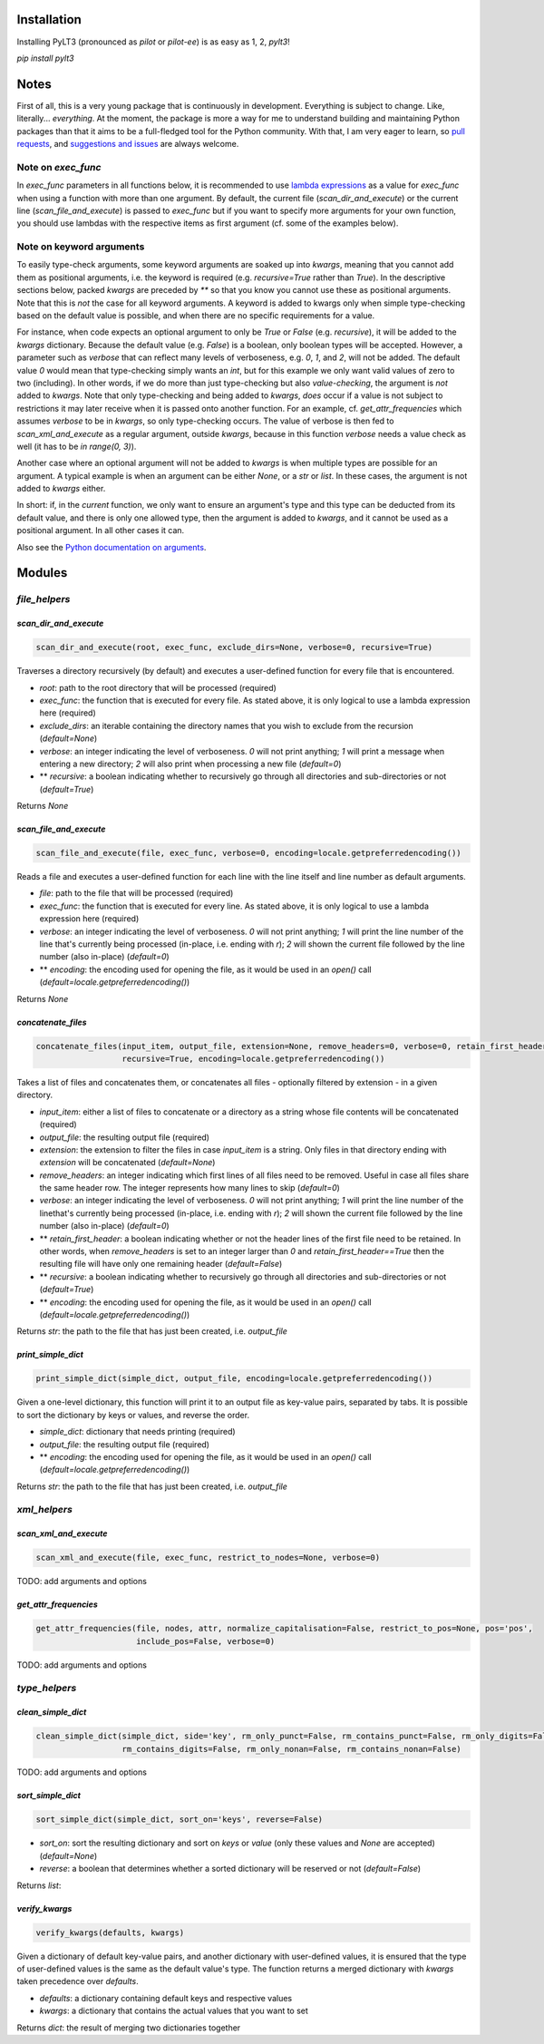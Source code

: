 ============
Installation
============

Installing PyLT3 (pronounced as *pilot* or *pilot-ee*) is as easy as 1, 2, *pylt3*!

`pip install pylt3`

=====
Notes
=====
First of all, this is a very young package that is continuously in development. Everything is subject to change.
Like, literally... *everything*. At the moment, the package is more a way for me to understand building and maintaining
Python packages than that it aims to be a full-fledged tool for the Python community. With that, I am very eager to
learn, so `pull requests`_, and `suggestions and issues`_ are always welcome.

.. _pull requests: https://github.com/BramVanroy/PyLT3/pulls
.. _suggestions and issues: https://github.com/BramVanroy/PyLT3/issues

*******************
Note on `exec_func`
*******************

In `exec_func` parameters in all functions below, it is recommended to use `lambda expressions`_ as a value for
`exec_func` when using a function with more than one argument. By default, the current file (`scan_dir_and_execute`) or
the current line (`scan_file_and_execute`) is passed to `exec_func` but if you want to specify more arguments for your
own function, you should use lambdas with the respective items as first argument (cf. some of the examples below).

.. _lambda expressions: https://docs.python.org/3/tutorial/controlflow.html#lambda-expressions

*************************
Note on keyword arguments
*************************

To easily type-check arguments, some keyword arguments are soaked up into `kwargs`, meaning that you cannot add them as
positional arguments, i.e. the keyword is required (e.g. `recursive=True` rather than `True`). In the descriptive
sections below, packed `kwargs` are preceded by `**` so that you know you cannot use these as positional
arguments. Note that this is *not* the case for all keyword arguments. A keyword is added to kwargs only when simple
type-checking based on the default value is possible, and when there are no specific requirements for a value.

For instance, when code expects an optional argument to only be `True` or `False` (e.g. `recursive`), it will be added
to the `kwargs` dictionary. Because the default value (e.g. `False`) is a boolean, only boolean types will be accepted.
However, a parameter such as `verbose` that can reflect many levels of verboseness, e.g. `0`, `1`, and `2`, will not be
added. The default value `0` would mean that type-checking simply wants an `int`, but for this example we only want
valid values of zero to two (including). In other words, if we do more than just type-checking but also
*value-checking*, the argument is *not* added to `kwargs`. Note that only type-checking and being added to `kwargs`,
*does* occur if a value is not subject to restrictions it may later receive when it is passed onto another function.
For an example, cf. `get_attr_frequencies` which assumes `verbose` to be in `kwargs`, so only type-checking occurs. The
value of verbose is then fed to `scan_xml_and_execute` as a regular argument, outside `kwargs`, because in this
function `verbose` needs a value check as well (it has to be `in range(0, 3)`).

Another case where an optional argument will not be added to `kwargs` is when multiple types are possible for an
argument. A typical example is when an argument can be either `None`, or a `str` or `list`. In these cases, the
argument is not added to `kwargs` either.

In short: if, in the *current* function, we only want to ensure an argument's type and this type can be deducted from
its default value, and there is only one allowed type, then the argument is added to `kwargs`, and it cannot be used as
a positional argument. In all other cases it can.

Also see the `Python documentation on arguments`_.

.. _Python documentation on arguments: https://docs.python.org/3/glossary.html#term-parameter

=======
Modules
=======

**************
`file_helpers`
**************

`scan_dir_and_execute`
======================
.. code:: python

  scan_dir_and_execute(root, exec_func, exclude_dirs=None, verbose=0, recursive=True)


Traverses a directory recursively (by default) and executes a user-defined function for every file that is encountered.

* `root`: path to the root directory that will be processed (required)
* `exec_func`: the function that is executed for every file. As stated above, it is only logical to use a lambda
  expression here (required)
* `exclude_dirs`: an iterable containing the directory names that you wish to exclude from the recursion
  (`default=None`)
* `verbose`: an integer indicating the level of verboseness. `0` will not print anything; `1` will print a message when
  entering a new directory; `2` will also print when processing a new file (`default=0`)
* ** `recursive`: a boolean indicating whether to recursively go through all directories and sub-directories or not
  (`default=True`)

Returns `None`


`scan_file_and_execute`
=======================
.. code:: python

  scan_file_and_execute(file, exec_func, verbose=0, encoding=locale.getpreferredencoding())


Reads a file and executes a user-defined function for each line with the line itself and line number as default
arguments.

* `file`: path to the file that will be processed (required)
* `exec_func`: the function that is executed for every line. As stated above, it is only logical to use a lambda
  expression here (required)
* `verbose`: an integer indicating the level of verboseness. `0` will not print anything; `1` will print the line
  number of the line that's currently being processed (in-place, i.e. ending with `\r`); `2` will shown the current
  file followed by the line number (also in-place) (`default=0`)
* ** `encoding`: the encoding used for opening the file, as it would be used in an `open()` call
  (`default=locale.getpreferredencoding()`)

Returns `None`


`concatenate_files`
===================
.. code:: python

  concatenate_files(input_item, output_file, extension=None, remove_headers=0, verbose=0, retain_first_header=False,
                    recursive=True, encoding=locale.getpreferredencoding())


Takes a list of files and concatenates them, or concatenates all files - optionally filtered by extension - in a given
directory.

* `input_item`: either a list of files to concatenate or a directory as a string whose file contents will be
  concatenated (required)
* `output_file`: the resulting output file (required)
* `extension`: the extension to filter the files in case `input_item` is a string. Only files in that directory ending
  with `extension` will be concatenated (`default=None`)
* `remove_headers`: an integer indicating which first lines of all files need to be removed. Useful in case all files
  share the same header row. The integer represents how many lines to skip (`default=0`)
* `verbose`: an integer indicating the level of verboseness. `0` will not print anything; `1` will print the line
  number of the linethat's currently being processed (in-place, i.e. ending with `\r`); `2` will shown the current file
  followed by the line number (also in-place) (`default=0`)
* ** `retain_first_header`: a boolean indicating whether or not the header lines of the first file need to be retained.
  In other words, when `remove_headers` is set to an integer larger than `0` and `retain_first_header==True` then the
  resulting file will have only one remaining header (`default=False`)
* ** `recursive`: a boolean indicating whether to recursively go through all directories and sub-directories or not
  (`default=True`)
* ** `encoding`: the encoding used for opening the file, as it would be used in an `open()` call
  (`default=locale.getpreferredencoding()`)

Returns `str`: the path to the file that has just been created, i.e. `output_file`


`print_simple_dict`
===================
.. code:: python

  print_simple_dict(simple_dict, output_file, encoding=locale.getpreferredencoding())


Given a one-level dictionary, this function will print it to an output file as key-value pairs, separated by tabs. It
is possible to sort the dictionary by keys or values, and reverse the order.

* `simple_dict`: dictionary that needs printing (required)
* `output_file`: the resulting output file (required)
* ** `encoding`: the encoding used for opening the file, as it would be used in an `open()` call
  (`default=locale.getpreferredencoding()`)

Returns `str`: the path to the file that has just been created, i.e. `output_file`


*************
`xml_helpers`
*************

`scan_xml_and_execute`
======================
.. code:: python

  scan_xml_and_execute(file, exec_func, restrict_to_nodes=None, verbose=0)


TODO: add arguments and options


`get_attr_frequencies`
======================
.. code:: python

  get_attr_frequencies(file, nodes, attr, normalize_capitalisation=False, restrict_to_pos=None, pos='pos',
                       include_pos=False, verbose=0)


TODO: add arguments and options


**************
`type_helpers`
**************

`clean_simple_dict`
===================
.. code:: python

  clean_simple_dict(simple_dict, side='key', rm_only_punct=False, rm_contains_punct=False, rm_only_digits=False,
                    rm_contains_digits=False, rm_only_nonan=False, rm_contains_nonan=False)


TODO: add arguments and options


`sort_simple_dict`
==================
.. code::

  sort_simple_dict(simple_dict, sort_on='keys', reverse=False)


* `sort_on`: sort the resulting dictionary and sort on `keys` or `value` (only these values and `None` are accepted)
  (`default=None`)
* `reverse`: a boolean that determines whether a sorted dictionary will be reserved or not (`default=False`)


Returns `list`:

`verify_kwargs`
===============
.. code::

  verify_kwargs(defaults, kwargs)


Given a dictionary of default key-value pairs, and another dictionary with user-defined values, it is ensured that the
type of user-defined values is the same as the default value's type. The function returns a merged dictionary with
`kwargs` taken precedence over `defaults`.

* `defaults`: a dictionary containing default keys and respective values
* `kwargs`: a dictionary that contains the actual values that you want to set

Returns `dict`: the result of merging two dictionaries together
